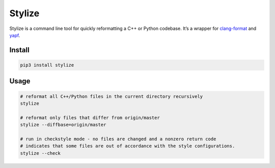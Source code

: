 Stylize |pypi_version| |circleci_button| |coverage_button|
==========================================================

Stylize is a command line tool for quickly reformatting a C++ or
Python codebase. It’s a wrapper for `clang-format`_ and `yapf`_.

Install
-------

.. code:: sh

    pip3 install stylize

Usage
-----

.. code:: sh

    # reformat all C++/Python files in the current directory recursively
    stylize

    # reformat only files that differ from origin/master
    stylize --diffbase=origin/master

    # run in checkstyle mode - no files are changed and a nonzero return code
    # indicates that some files are out of accordance with the style configurations.
    stylize --check

.. _clang-format: http://clang.llvm.org/docs/ClangFormat.html
.. _yapf: https://github.com/google/yapf

.. |pypi_version| image:: https://img.shields.io/pypi/v/stylize.svg
            :target: https://pypi.python.org/pypi/stylize
.. |pypi_status| image:: https://img.shields.io/pypi/status/stylize.svg
            :target: https://pypi.python.org/pypi/stylize
.. |circleci_button| image:: https://circleci.com/gh/justbuchanan/stylize.svg?style=shield
            :target: https://circleci.com/gh/justbuchanan/stylize
.. |coverage_button| image:: https://coveralls.io/repos/justbuchanan/stylize/badge.svg?branch=master&service=github
  :target: https://coveralls.io/github/justbuchanan/stylize?branch=master



